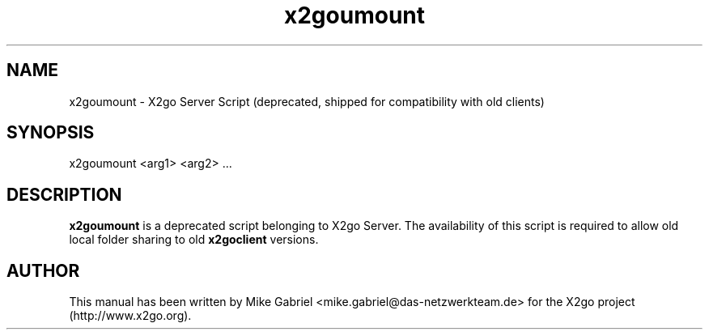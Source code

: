 '\" -*- coding: utf-8 -*-
.if \n(.g .ds T< \\FC
.if \n(.g .ds T> \\F[\n[.fam]]
.de URL
\\$2 \(la\\$1\(ra\\$3
..
.if \n(.g .mso www.tmac
.TH x2goumount 1 "18 May 2011" "Version 3.0.99.x" "X2go Server Tool"
.SH NAME
x2goumount \- X2go Server Script (deprecated, shipped for compatibility with old clients)
.SH SYNOPSIS
'nh
.fi
.ad l
x2goumount <arg1> <arg2> ...

.SH DESCRIPTION
\fBx2goumount\fR is a deprecated script belonging to X2go Server. The availability of this script
is required to allow old local folder sharing to old \fBx2goclient\fR versions.
.PP
.SH AUTHOR
This manual has been written by Mike Gabriel <mike.gabriel@das-netzwerkteam.de> for the X2go project
(http://www.x2go.org).
